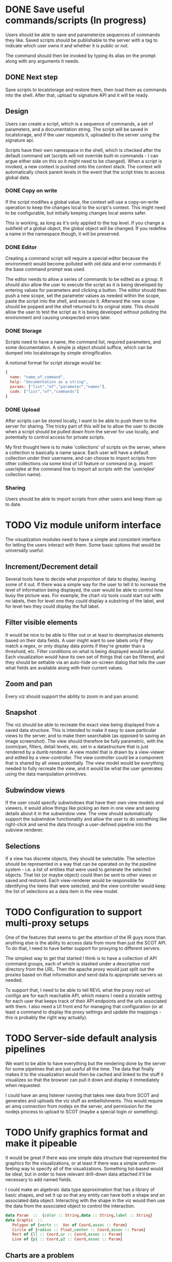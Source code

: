 * DONE Save useful commands/scripts (In progress)
  Users should be able to save and parameterize sequences of commands
  they like. Saved scripts should be publishable to the server with a
  tag to indicate which user owns it and whether it is public or not.

  The command should then be invoked by typing its alias on the prompt
  along with any arguments it needs.
  
** DONE Next step
   Save scripts to localstorage and restore them, then load them as
   commands into the shell. After that, upload to signature API and it
   will be ready.
** Design
    Users can create a script, which is a sequence of commands, a set
    of parameters, and a documentation string. The script will be
    saved in localstorage, and if the user requests it, uploaded to
    the server using the signature api.
    
    Scripts have their own namespace in the shell, which is checked
    after the default command set (scripts will not override built-in
    commands - I can argue either side on this so it might need to be
    changed). When a script is invoked, a new context is pushed onto
    the context stack. The context will automatically check parent
    levels in the event that the script tries to access global data.
*** DONE Copy on write
    If the script modifies a global value, the context will use a
    copy-on-write operation to keep the changes local to the script's
    context. This might need to be configurable, but initially keeping
    changes local seems safer.

    This is working, as long as it's only applied to the top level. If
    you change a subfield of a global object, the global object will
    be changed. If you redefine a name in the namespace though, it
    will be preserved. 
*** DONE Editor
    Creating a command script will require a special editor because
    the environment would become polluted with old data and error
    commands if the base command prompt was used.

    The editor needs to allow a series of commands to be edited as a
    group. It should also allow the user to execute the script as it
    is being developed by entering values for parameters and clicking
    a button. The editor should then push a new scope, set the
    parameter values as needed within the scope, paste the script into
    the shell, and execute it. Afterward the new scope should be
    popped and the shell returned to its original state. This should
    allow the user to test the script as it is being developed without
    polluting the environment and causing unexpected errors later.
*** DONE Storage
    Scripts need to have a name, the command list, required
    parameters, and some documentation. A simple js object should
    suffice, which can be dumped into localstorage by simple
    stringification.

    A notional format for script storage would be:
#+begin_src javascript
  {
    name: "name_of_command",
    help: "documentation as a string",
    params: ["list","of","parameter","names"],
    code: ["list","of","commands"]
  }
#+end_src
*** DONE Upload
    After scripts can be stored locally, I want to be able to push
    them to the server for sharing. The tricky part of this will be to
    allow the user to decide when a script should be pulled down from
    the server for use locally, and potentially to control access for
    private scripts.

    My first thought here is to make 'collections' of scripts on the
    server, where a collection is basically a name space. Each user
    will have a default collection under their username, and can
    choose to import scripts from other collections via some kind of
    UI feature or command (e.g. import user/ejlee at the command line
    to import all scripts with the 'user/ejlee' collection name).

*** Sharing
    Users should be able to import scripts from other users and keep
    them up to date.

* TODO Viz module uniform interface
  The visualization modules need to have a simple and consistent
  interface for letting the users interact with them. Some basic
  options that would be universally useful:
 
** Increment/Decrement detail
   Several tools have to decide what proportion of data to display,
   leaving some of it out. If there was a simple way for the user to
   tell it to increase the level of information being displayed, the
   user would be able to control how busy the picture was. For
   example, the chart viz tools could start out with no labels, then
   for level one they could display a substring of the label, and for
   level two they could display the full label.

** Filter visible elements
   It would be nice to be able to filter out or at least to
   deemphasize elements based on their data fields. A user might want
   to see labels only if they match a regex, or only display data
   points if they're greater than a threshold, etc. Filter conditions
   on what is being displayed would be useful. Each visualization
   would have its own set of things that can be filtered, and they
   should be settable via an auto-hide on-screen dialog that tells the
   user what fields are available along with their current values.

** Zoom and pan
   Every viz should support the ability to zoom in and pan around.

** Snapshot
   The viz should be able to recreate the exact view being displayed
   from a saved data structure. This is intended to make it easy to
   save particular views to the server, and to make them searchable
   (as opposed to saving an image screenshot).  The view should
   therefore be fully parametric, with the zoom/pan, filters, detail
   levels, etc. set in a datastructure that is just rendered by a dumb
   renderer. A view model that is drawn by a view-viewer and edited by
   a view-controller. The view controller could be a component that is
   shared by all views potentially. The view model would be everything
   needed to fully recreate the view, and it would be what the user
   generates using the data manipulation primitives.

** Subwindow views
   If the user could specify subwindows that have their own view
   models and viewers, it would allow things like picking an item in
   one view and seeing details about it in the subwindow view. The
   view should automatically support the subwindow functionality and
   allow the user to do something like right-click and send the data
   through a user-defined pipeline into the subview renderer.

** Selections
   If a view has discrete objects, they should be selectable. The
   selection should be represented in a way that can be operated on by
   the pipeline system - i.e. a list of entities that were used to
   generate the selected objects. That list (or maybe object) could
   then be sent to other views or saved and restored. Each
   view-renderer would be responsible for identifying the items that
   were selected, and the view controller would keep the list of
   selections as a data item in the view model.

* TODO Configuration to support multi-proxy setups
  One of the features that seems to get the attention of the IR guys
  more than anything else is the ability to access data from more than
  just the SCOT API. To do that, I need to have better support for
  proxying to different servers.

  The simplest way to get that started I think is to have a collection
  of API command groups, each of which is stashed under a descriptive
  root directory from the URL. Then the apache proxy would just split
  out the proxies based on that information and send data to
  appropriate servers as needed.

  To support that, I need to be able to tell REVL what the proxy root
  url configs are for each reachable API, which means I need a
  storable setting for each user that keeps track of their API
  endpoints and the urls associated with them. I also need a UI front
  end for managing that configuration (or at least a command to
  display the proxy settings and update the mappings - this is
  probably the right way actually).

* TODO Server-side default analysis pipelines
  We want to be able to have everything but the rendering done by the
  server for some pipelines that are just useful all the time. The
  data that finally makes it to the visualization would then be cached
  and linked to the stuff it visualizes so that the browser can pull
  it down and display it immediately when requested.

  I could have an amq listener running that takes new data from SCOT
  and generates and uploads the viz stuff as embellishments. This
  would require an amq connection from nodejs on the server, and
  permission for the nodejs process to upload to SCOT (maybe a special
  login or something).

* TODO Unify graphics format and make it pipeable
  It would be great if there was one simple data structure that
  represented the graphics for the visualizations, or at least if
  there was a simple uniform-feeling way to specify all of the
  visualizations. Something list-based would be ideal, but in order to
  have relevant drill-down data attached it'll be necessary to add
  named fields.

  I could make an algebraic data type approximation that has a library
  of basic shapes, and set it up so that any entity can have both a
  shape and an associated data object. Interacting with the shape in
  the viz would then use the data from the associated object to
  control the interaction.
#+BEGIN_SRC haskell
data Param  ::  {color :: String,data :: String,label :: String}
data Graphic  ::  
   Polygon of {verts ::  Vec of Coord,assoc :: Param}
   Circle of {radius :: Float,center :: Coord,assoc :: Param}
   Rect of {ll :: Coord,ur :: Coord,assoc :: Param}
   Line of {p1 :: Coord,p2 :: Coord,assoc :: Param}
#+END_SRC

** Charts are a problem
   Charts are one of the key visualization tools, but they don't lend
   themselves well to pipeline operations as graphics. Charts instead
   need to be rendered based on their data points, and shouldn't exist
   as primitive graphic types.

   What would be nice is to figure out a uniform way to represent
   charts so that the same data format could be dropped into any of
   the basic chart types. Once the user makes chartable data, they
   should be able to view it in (almost?) any chart format.

   Charts also should support streaming updates when the iterator stuf
   lands.

*** Possible data format
    [{name: string, y: number x?: number, data?:{}, children?: [],<special keys>...},...]

    A list of data points. The x coordinate is optional. If it's not
    present the index of the item in the list will be used. The y
    coordinate is taken to be the value of the data point. The name is
    used to give labels when appropriate (either default on or
    mouseover). The data value is optionally used to support
    drill-down (the user clicks a bar in the chart and sees the list
    of things that made it for example). Finally, special keys can be
    added to let the user customize other parts of the visualization
    of that item (examples: color,shape,position,border).

    Creating a barchart would look like this:
#+BEGIN_SRC
    $ event limit:500,columns:['owner'],sort:{'id',-1} \ 
        group (e)->e.id \
        (evts,name)->{name:name,y:evts.length(),data:evts} \
        tolist \
        barchart
#+END_SRC 

    The last step (barchart) could be replaced by any other chart
    format. It could also be used as the data input for a voronoi
    diagram, which might have an outer cell for each user, with an
    inner cell for each event the user owns. In that case, the y
    parameter would be unnecessary unless it's used as a size hint for
    the voronoi cell.

*** Making it universal
    There are three basic kinds of data relationships that make this
    complicated:
    1. unrelated collections (data points)
    2. child relations (subtrees)
    3. network connections (peers)

    If I want a universal format, it needs to handle all of those
    basic kinds of data gracefully. It might be possible to do this as
    a "layers of data" kind of approach, where the basic collection is
    the core data format, and layers can be added to it to make child
    relationships and network relationships apparent. 

    Child relationships could be directly encoded in the structure of
    the data sample, so that each element has an optional 'children'
    member which is itself another data sample. Child relationships
    would be restricted by this structure so that something could only
    be a child of one other thing without a lot of headache. The
    connection scheme below might subsume this and give more
    flexibility.

    Connections could be represented as a list of pairs of names (or
    indexes into the original data array). That would enable the
    creation of graphs, and it could also be used to create flexible
    parent/child relationships that support many-to-many. If using
    this for parent/child relationships, it help if the user could
    specify what the "top" is without a lot of effort. It might just
    be as simple as specifying that a node is on the top if it's first
    in the first connection that includes it. 

** Bloat management
   Having the user attach data to graphics items could lead to
   dramatic bloat in the memory use (think an array of 1000 events,
   and hundreds of cells that each have a subset of that array within
   them). It might be necessary to implement a lazy access setup so
   that the user can delay the creation of the data for a given entity
   until it's actually needed by the viz. They would basically put a
   closure in the data slot that would be called when the data is
   needed. It could be release after the view closes. Alternatively, I
   could implement an iterator system like the one in rust that has
   map/filter/fold semantics. This would still require a closure from
   the user though, so there may not be much value to it.

   The closure approach is nice because all they would have to do
   would be to wrap whatever value they would have put in the data
   field in a thunk and the closure scope encapsulation will handle
   the rest. 

   This might interact badly with the streaming system unless I plan
   carefully to have the streaming iterator support forking (so that
   an iterator can be saved at some point and resumed from
   there). Forking could be done by just saving the data returned from
   next() starting with the first forked instance, and all subsequent
   insances would just point to the same saved data. Saved data would
   be shifted from the array as the earliest iterator fork progresses
   (earliest fork would have to be maintained because it may change
   over time). A forked iterator would only need to store a pointer to
   the original along with an index. If the index of the fork is equal
   to the original, it calls next on the original (and the original
   becomes the fork). 

   The user will have to know to use the right method of data access
   depending on the pipeline they have set up.
* TODO Storable intermediate non-POD type data
    User queries sometimes end up with data that's not just plain
    objects and arrays. When this data is stored it's converted to a
    string for localstorage, and when it's recovered it loses its
    associated class information (a Vector comes back as an object
    with {coords: [x,y]} but isn't usable as a Vector). I need to
    arrange some way of storing this stuff so that it comes back to
    life when it's restored.

    Best approach would probably to have a save method that leaves a
    hint about what type should be called to restore it.

* TODO Drill-down
  I need to make all of the viz stuff interactive. It would be a major
  win here if I had that unified viz format with interactive entities
  defined somehow. An algebraic data type would be great... 

  I want to be able to do things like click graph nodes to expand the
  network with more data, or drill into new levels of a treemap, or
  just click to see what the data is for a given entity.

* TODO Streaming implementation
  It would be great if the result monad could be modified to work like
  an iterator so that live data could be streamed through the app. I'm
  imagining a way to have a viz that shows a window of time as events
  stream through it. 

  To make this composable, I'd want to separate the model from the
  viz, and have a special accumulator that updates the model and sends
  it to the viz for rendering. As events stream through, the model
  accumulator would create, update, and destroy components of the viz,
  and the renderer would just display its current state at any given
  time. The user could control the behavior of the accumulator.

* TODO Interactivity
  Viz primitives need to support clicking, dragging, pan and zoom, and
  other interactions. Once again, this depends on having a consistent
  model for representing the viz parts.
